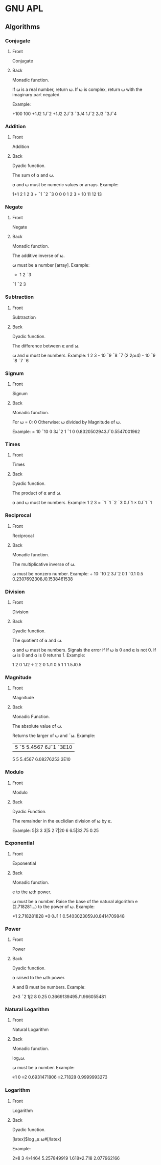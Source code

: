 * GNU APL
# ** Symbols
# *** +
# :PROPERTIES:
# :ANKI_NOTE_TYPE: Basic (and reversed card)
# :END:
# **** Front
# +
# **** Back
# Pronounced: "Plus"

# Monadic Function: Conjugate

# Dyadic Function: Addition
# *** -
# :PROPERTIES:
# :ANKI_NOTE_TYPE: Basic (and reversed card)
# :END:
# **** Front
# -
# **** Back
# Pronounced: "Minus"

# Monadic Function: Negation

# Dyadic Function: Subtraction
# *** ×
# :PROPERTIES:
# :ANKI_NOTE_TYPE: Basic (and reversed card)
# :END:
# **** Front
# ×
# **** Back
# Pronounced: "Times"

# Monadic Function: Signum

# Dyadic Function: Multiply
# *** ÷
# :PROPERTIES:
# :ANKI_NOTE_TYPE: Basic (and reversed card)
# :END:
# **** Front
# ÷
# **** Back
# Pronounced: "Div"

# Monadic Function: Reciprocal

# Dyadic Function: Divide
# *** |
# :PROPERTIES:
# :ANKI_NOTE_TYPE: Basic (and reversed card)
# :END:
# **** Front
# |
# **** Back
# Pronounced: "Pipe"

# Monadic Function: Magnitude

# Dyadic Function: Modulo
# *** *
# :PROPERTIES:
# :ANKI_NOTE_TYPE: Basic (and reversed card)
# :END:
# **** Front
# ⋆
# **** Back
# Pronounced: "Star"

# Monadic Function: Exponential

# Dyadic Function: Power
# *** ⍟
# :PROPERTIES:
# :ANKI_NOTE_TYPE: Basic (and reversed card)
# :END:
# **** Front
# ⍟
# **** Back
# Pronounced: "Circle Star"

# Monadic Function: Natural Logarithm

# Dyadic Function: Logarithm
# *** ⌈
# :PROPERTIES:
# :ANKI_NOTE_TYPE: Basic (and reversed card)
# :END:
# **** Front
# ⌈
# **** Back
# Monadic Function: Ceiling

# Dyadic Function: Maximum
# *** ⌊
# :PROPERTIES:
# :ANKI_NOTE_TYPE: Basic (and reversed card)
# :END:
# **** Front
# ⌊
# **** Back
# Monadic Function: Floor

# Dyadic Function: Minimum
# *** !
# :PROPERTIES:
# :ANKI_NOTE_TYPE: Basic (and reversed card)
# :END:
# **** Front
# !
# **** Back
# Monadic Function: Factorial

# Dyadic Function: Binomial Coefficient
# *** ○
# :PROPERTIES:
# :ANKI_NOTE_TYPE: Basic (and reversed card)
# :END:
# **** Front
# ○
# **** Back
# Monadic Function: Pi Times

# Dyadic Function: Circular Functions (varies)
# *** ?
# :PROPERTIES:
# :ANKI_NOTE_TYPE: Basic (and reversed card)
# :END:
# **** Front
# ?
# **** Back
# Monadic Function: Roll

# Dyadic Function: Deal
# *** ⍋
# :PROPERTIES:
# :ANKI_NOTE_TYPE: Basic (and reversed card)
# :END:
# **** Front
# ⍋
# **** Back
# Monadic Function: Grade Up

# Dyadic Function: Grade Up w/ Collating Sequence
# *** ⍒
# :PROPERTIES:
# :ANKI_NOTE_TYPE: Basic (and reversed card)
# :END:
# **** Front
# ⍒
# **** Back
# Monadic Function: Grade Down

# Dyadic Function: Grade Down w/ Collating Sequence
# *** ⌹
# :PROPERTIES:
# :ANKI_NOTE_TYPE: Basic (and reversed card)
# :END:
# **** Front
# ⌹
# **** Back
# Monadic Function: Matrix Inverse

# Dyadic Function: Matrix Divide
# *** ⍎
# :PROPERTIES:
# :ANKI_NOTE_TYPE: Basic (and reversed card)
# :END:
# **** Front
# ⍎
# **** Back
# Monadic Function: Execute
# *** ⍕
# :PROPERTIES:
# :ANKI_NOTE_TYPE: Basic (and reversed card)
# :END:
# **** Front
# ⍕
# **** Back
# Monadic Function: Format

# Dyadic Function: Format with Control Array
# *** ⊥
# :PROPERTIES:
# :ANKI_NOTE_TYPE: Basic (and reversed card)
# :END:
# **** Front
# ⊥
# **** Back
# Dyadic Function: Base Value
# *** ⊤
# :PROPERTIES:
# :ANKI_NOTE_TYPE: Basic (and reversed card)
# :END:
# **** Front
# ⊤
# **** Back
# Dyadic Function: Representation
# *** \
# :PROPERTIES:
# :ANKI_NOTE_TYPE: Basic (and reversed card)
# :END:
# **** Front
# \
# **** Back
# Pronounced: Backslash

# Dyadic Function: Expand Along Last Axis

# Operator: Scan Along Last Axis
# *** ⍀
# :PROPERTIES:
# :ANKI_NOTE_TYPE: Basic (and reversed card)
# :END:
# **** Front
# ⍀
# **** Back
# Pronounced: Backslash Bar

# Dyadic Function: Expand Along First Axis

# Operator: Scan Along First Axis
# *** /
# :PROPERTIES:
# :ANKI_NOTE_TYPE: Basic (and reversed card)
# :END:
# **** Front
# /
# **** Back
# Pronounced: Slash

# Dyadic Function: Replicate Along Last Axis

# Operator: Reduction / Reduce Along Last Axis

# Dyadic Operator: N-Wise Reduction / N-Wise Reduce Along Last Axis
# *** ⌿
# :PROPERTIES:
# :ANKI_NOTE_TYPE: Basic (and reversed card)
# :END:
# **** Front
# ⌿
# **** Back
# Pronounced: Slash Bar

# Dyadic Function: Replicate Along First Axis

# Operator: Reduction / Reduce Along First Axis

# Dyadic Operator: N-Wise Reduction / N-Wise Reduce Along First Axis
# *** <
# :PROPERTIES:
# :ANKI_NOTE_TYPE: Basic (and reversed card)
# :END:
# **** Front
# <
# **** Back
# Dyadic Function: Less Than
# *** >
# :PROPERTIES:
# :ANKI_NOTE_TYPE: Basic (and reversed card)
# :END:
# **** Front
# >
# **** Back
# Dyadic Function: Greater Than
# *** ≤
# :PROPERTIES:
# :ANKI_NOTE_TYPE: Basic (and reversed card)
# :END:
# **** Front
# ≤
# **** Back
# Dyadic Function: Less Than or Equal To
# *** ≥
# :PROPERTIES:
# :ANKI_NOTE_TYPE: Basic (and reversed card)
# :END:
# **** Front
# ≥
# **** Back
# Dyadic Function: Greater Than or Equal To
# *** =
# :PROPERTIES:
# :ANKI_NOTE_TYPE: Basic (and reversed card)
# :END:
# **** Front
# =
# **** Back
# Dyadic Function: Equal To
# *** ≠
# :PROPERTIES:
# :ANKI_NOTE_TYPE: Basic (and reversed card)
# :END:
# **** Front
# ≠
# **** Back
# Dyadic Function: Not Equal To
# *** ∼
# :PROPERTIES:
# :ANKI_NOTE_TYPE: Basic (and reversed card)
# :END:
# **** Front
# ~
# **** Back
# Monadic Function: Logical Not
# *** ∧
# :PROPERTIES:
# :ANKI_NOTE_TYPE: Basic (and reversed card)
# :END:
# **** Front
# ∧
# **** Back
# Dyadic Function: Logical And
# *** ∨
# :PROPERTIES:
# :ANKI_NOTE_TYPE: Basic (and reversed card)
# :END:
# **** Front
# ∨
# **** Back
# Dyadic Function: Logical Or
# *** ⍲
# :PROPERTIES:
# :ANKI_NOTE_TYPE: Basic (and reversed card)
# :END:
# **** Front
# ⍲
# **** Back
# Dyadic Function: Logical Nand
# *** ⍱
# :PROPERTIES:
# :ANKI_NOTE_TYPE: Basic (and reversed card)
# :END:
# **** Front
# ⍱
# **** Back
# Dyadic Function: Logical Nor
# *** ≡
# :PROPERTIES:
# :ANKI_NOTE_TYPE: Basic (and reversed card)
# :END:
# **** Front
# ≡
# **** Back
# Monadic Function: Depth

# Dyadic Function: Match
# *** ∊
# :PROPERTIES:
# :ANKI_NOTE_TYPE: Basic (and reversed card)
# :END:
# **** Front
# ∊
# **** Back
# Monadic Function: Enlist

# Dyadic Function: Membership
# *** ⍷
# :PROPERTIES:
# :ANKI_NOTE_TYPE: Basic (and reversed card)
# :END:
# **** Front
# ⍷
# **** Back
# Dyadic Function: Find
# *** ⌷
# :PROPERTIES:
# :ANKI_NOTE_TYPE: Basic (and reversed card)
# :END:
# **** Front
# ⌷
# **** Back
# Dyadic Function: Index
# *** ⍳
# :PROPERTIES:
# :ANKI_NOTE_TYPE: Basic (and reversed card)
# :END:
# **** Front
# ⍳
# **** Back
# Monadic Function: Index Generator / iota

# Dyadic Function: Index Of
# *** ⍴
# :PROPERTIES:
# :ANKI_NOTE_TYPE: Basic (and reversed card)
# :END:
# **** Front
# ⍴
# **** Back
# Monadic Function: Shape Of

# Dyadic Function: Reshape
# *** ⌽
# :PROPERTIES:
# :ANKI_NOTE_TYPE: Basic (and reversed card)
# :END:
# **** Front
# ⌽
# **** Back
# Monadic Function: Reverse

# Dyadic Function: Rotate
# *** ⊖
# :PROPERTIES:
# :ANKI_NOTE_TYPE: Basic (and reversed card)
# :END:
# **** Front
# ⊖
# **** Back
# Monadic Function: Reverse Vertically

# Dyadic Function: Rotate Vertically
# *** ⍉
# :PROPERTIES:
# :ANKI_NOTE_TYPE: Basic (and reversed card)
# :END:
# **** Front
# ⍉
# **** Back
# Monadic Function: Transpose

# Dyadic Function: Transpose with Control Array
# *** ↑
# :PROPERTIES:
# :ANKI_NOTE_TYPE: Basic (and reversed card)
# :END:
# **** Front
# ↑
# **** Back
# Monadic Function: First

# Dyadic Function: Take
# *** ↓
# :PROPERTIES:
# :ANKI_NOTE_TYPE: Basic (and reversed card)
# :END:
# **** Front
# ↓
# **** Back
# Dyadic Function: Drop
# *** ⊂
# :PROPERTIES:
# :ANKI_NOTE_TYPE: Basic (and reversed card)
# :END:
# **** Front
# ⊂
# **** Back
# Monadic Function: Enclose

# Dyadic Function: Partition
# *** ⊃
# :PROPERTIES:
# :ANKI_NOTE_TYPE: Basic (and reversed card)
# :END:
# **** Front
# ⊃
# **** Back
# Monadic Function: Disclose

# Dyadic Function: Pick
# *** ,
# :PROPERTIES:
# :ANKI_NOTE_TYPE: Basic (and reversed card)
# :END:
# **** Front
# ,
# **** Back
# Monadic Function: Ravel

# Dyadic Function: Catenate
# *** ¨
# :PROPERTIES:
# :ANKI_NOTE_TYPE: Basic (and reversed card)
# :END:
# **** Front
# ¨
# **** Back
# Operator: Each
# *** .
# :PROPERTIES:
# :ANKI_NOTE_TYPE: Basic (and reversed card)
# :END:
# **** Front
# .
# **** Back
# Operator: Inner Product
# *** ∘
# :PROPERTIES:
# :ANKI_NOTE_TYPE: Basic (and reversed card)
# :END:
# **** Front
# ∘
# **** Back
# Operator: Compose
# *** ∘.
# :PROPERTIES:
# :ANKI_NOTE_TYPE: Basic (and reversed card)
# :END:
# **** Front
# ∘.
# **** Back
# Operator: Compose
# *** ◊
# :PROPERTIES:
# :ANKI_NOTE_TYPE: Basic (and reversed card)
# :END:
# **** Front
# ◊
# **** Back
# Pronounced: Diamond

# Dyadic Symbol: Statement Seperator
# *** ¯
# :PROPERTIES:
# :ANKI_NOTE_TYPE: Basic (and reversed card)
# :END:
# **** Front
# ¯
# **** Back
# Pronounced: Negative

# Monadic Symbol: Negative Number
# *** ⍵
# :PROPERTIES:
# :ANKI_NOTE_TYPE: Basic (and reversed card)
# :END:
# **** Front
# ⍵
# **** Back
# Pronounced: Omega

# Subject Symbol: Right Argument
# *** ⍨
# :PROPERTIES:
# :ANKI_NOTE_TYPE: Basic (and reversed card)
# :END:
# **** Front
# ⍨
# **** Back
# Dyadic Operator: Commute
# *** ⍸
# :PROPERTIES:
# :ANKI_NOTE_TYPE: Basic (and reversed card)
# :END:
# **** Front
# ⍸
# **** Back
# Monadic Function: Indices

# Dyadic Function: Where
# *** ⍣
# :PROPERTIES:
# :ANKI_NOTE_TYPE: Basic (and reversed card)
# :END:
# **** Front
# ⍣
# **** Back
# Operator: Power
# *** ⍞
# :PROPERTIES:
# :ANKI_NOTE_TYPE: Basic (and reversed card)
# :END:
# **** Front
# ⍞
# **** Back
# Pronounced: Quad Quote

# Niladic: Input from Keyboard

# Subject: Print to stderr
# *** ⍬
# :PROPERTIES:
# :ANKI_NOTE_TYPE: Basic (and reversed card)
# :END:
# **** Front
# ⍬
# **** Back
# Pronounced: Zilde

# Subject: Empty Numeric Vector
# *** ←
# :PROPERTIES:
# :ANKI_NOTE_TYPE: Basic (and reversed card)
# :END:
# **** Front
# ←
# **** Back
# Pronounced: Is Assigned

# Dyadic Function: Assignment
# *** →
# :PROPERTIES:
# :ANKI_NOTE_TYPE: Basic (and reversed card)
# :END:
# **** Front
# →
# **** Back
# Monadic Function: Goto

# Niladic: Clear Error
# *** ⊢
# :PROPERTIES:
# :ANKI_NOTE_TYPE: Basic (and reversed card)
# :END:
# **** Front
# ⊢
# **** Back
# Pronounced: Right Tack

# Monadic Function: Identity

# Dyadic Function: Right
# *** ⊣
# :PROPERTIES:
# :ANKI_NOTE_TYPE: Basic (and reversed card)
# :END:
# **** Front
# ⊣
# **** Back
# Pronounced: Left Tack

# Monadic Function: Identity

# Dyadic Function: Left
# *** _
# :PROPERTIES:
# :ANKI_NOTE_TYPE: Basic (and reversed card)
# :END:
# **** Front
# _
# **** Back
# Pronounced: Underscore

# Subject: Character for Identifier
# *** ∇
# :PROPERTIES:
# :ANKI_NOTE_TYPE: Basic (and reversed card)
# :END:
# **** Front
# ∇
# **** Back
# Pronounced: Del

# System Operator: Procedure Definition Delimiter
# *** ∆
# :PROPERTIES:
# :ANKI_NOTE_TYPE: Basic (and reversed card)
# :END:
# **** Front
# ∆
# **** Back
# Pronounced: Delta

# Subject: Character for Identifier
# *** ⍙
# :PROPERTIES:
# :ANKI_NOTE_TYPE: Basic (and reversed card)
# :END:
# **** Front
# ⍙
# **** Back
# Pronounced: Delta Underbar

# Subject: Character for Identifier
# *** ⍤
# :PROPERTIES:
# :ANKI_NOTE_TYPE: Basic (and reversed card)
# :END:
# **** Front
# ⍤
# **** Back
# Monadic:

# Dyadic:

# Operator:
# *** ⌺
# :PROPERTIES:
# :ANKI_NOTE_TYPE: Basic (and reversed card)
# :END:
# **** Front
# **** Back
# Monadic:

# Dyadic:

# Operator:
# *** '
# :PROPERTIES:
# :ANKI_NOTE_TYPE: Basic (and reversed card)
# :END:
# **** Front
# **** Back
# Monadic:

# Dyadic:

# Operator:
# *** ⎕
# :PROPERTIES:
# :ANKI_NOTE_TYPE: Basic (and reversed card)
# :END:
# **** Front
# **** Back
# Monadic:

# Dyadic:

# Operator:
# *** χ
# :PROPERTIES:
# :ANKI_NOTE_TYPE: Basic (and reversed card)
# :END:
# **** Front
# **** Back
# Monadic:

# Dyadic:

# Operator:
# *** ⍧
# :PROPERTIES:
# :ANKI_NOTE_TYPE: Basic (and reversed card)
# :END:
# **** Front
# **** Back
# Monadic:

# Dyadic:

# Operator:
# *** ∩
# :PROPERTIES:
# :ANKI_NOTE_TYPE: Basic (and reversed card)
# :END:
# **** Front
# **** Back
# Monadic:

# Dyadic:

# Operator:
# *** ∪
# :PROPERTIES:
# :ANKI_NOTE_TYPE: Basic (and reversed card)
# :END:
# **** Front
# **** Back
# Monadic:

# Dyadic:

# Operator:
# *** £
# :PROPERTIES:
# :ANKI_NOTE_TYPE: Basic (and reversed card)
# :END:
# **** Front
# **** Back
# Monadic:

# Dyadic:

# Operator:
# *** ⍪
# :PROPERTIES:
# :ANKI_NOTE_TYPE: Basic (and reversed card)
# :END:
# **** Front
# **** Back
# Monadic:

# Dyadic:

# Operator:
# *** ⍝
# :PROPERTIES:
# :ANKI_NOTE_TYPE: Basic (and reversed card)
# :END:
# **** Front
# **** Back
# Monadic:

# Dyadic:

# Operator:
# *** ⍠
# :PROPERTIES:
# :ANKI_NOTE_TYPE: Basic (and reversed card)
# :END:
# **** Front
# **** Back
:PROPERTIES:
:ANKI_DECK: APL
:END:
** Algorithms
:PROPERTIES:
:ANKI_DECK: APL
:END:
*** Conjugate
:PROPERTIES:
:ANKI_NOTE_TYPE: Basic (and reversed card)
:ANKI_FAILURE_REASON: cannot create note because it is a duplicate
:END:
**** Front
Conjugate
**** Back
Monadic function.

If ⍵ is a real number, return ⍵. If ⍵ is complex, return
⍵ with the imaginary part negated.

Example:

      +100
100
      +1J2
1J¯2
      +1J2 2J¯3 ¯3J4
1J¯2 2J3 ¯3J¯4

*** Addition
:PROPERTIES:
:ANKI_NOTE_TYPE: Basic (and reversed card)

:END:
**** Front
Addition
**** Back
Dyadic function.

The sum of ⍺ and ⍵.

⍺ and ⍵ must be numeric values or arrays. Example:

      1+1
2
      1 2 3 + ¯1 ¯2 ¯3
0 0 0
      1 2 3 + 10
11 12 13

*** Negate
:PROPERTIES:
:ANKI_NOTE_TYPE: Basic (and reversed card)

:END:
**** Front
Negate
**** Back
Monadic function.

The additive inverse of ⍵.

⍵ must be a number [array]. Example:
      - 1 2 ¯3
¯1 ¯2 3

*** Subtraction
:PROPERTIES:
:ANKI_NOTE_TYPE: Basic (and reversed card)
:ANKI_FAILURE_REASON: cannot create note because it is a duplicate
:END:
**** Front
Subtraction
**** Back
Dyadic function.

The difference between ⍺ and ⍵.

⍵ and ⍺ must be numbers. Example:
      1 2 3 - 10
¯9 ¯8 ¯7
      (2 2⍴⍳4) - 10
¯9 ¯8
¯7 ¯6
*** Signum
:PROPERTIES:
:ANKI_NOTE_TYPE: Basic (and reversed card)

:END:
**** Front
Signum
**** Back
Monadic function.

For ⍵ = 0: 0
Otherwise: ⍵ divided by Magnitude of ⍵.

Example:
      × 10 ¯10 0 3J¯2
1 ¯1 0 0.8320502943J¯0.5547001962
*** Times
:PROPERTIES:
:ANKI_NOTE_TYPE: Basic (and reversed card)

:END:
**** Front
Times
**** Back
Dyadic function.

The product of ⍺ and ⍵.

⍺ and ⍵ must be numbers.  Example:
      1 2 3 × ¯1
¯1 ¯2 ¯3
      0J¯1 × 0J¯1
¯1
*** Reciprocal
:PROPERTIES:
:ANKI_NOTE_TYPE: Basic (and reversed card)

:END:
**** Front
Reciprocal
**** Back
Monadic function.

The multiplicative inverse of ⍵.

⍵ must be nonzero number. Example:
      ÷ 10 ¯10 2 3J¯2
0.1 ¯0.1 0.5 0.2307692308J0.1538461538
*** Division
:PROPERTIES:
:ANKI_NOTE_TYPE: Basic (and reversed card)

:END:
**** Front
Division
**** Back
Dyadic function.

The quotient of ⍺ and ⍵.

⍺ and ⍵ must be numbers.
Signals the error if If ⍵ is 0 and ⍺ is not 0.
If ⍵ is 0 and ⍺ is 0 returns 1. Example:

      1 2 0 1J2 ÷ 2 2 0 1J1
0.5 1 1 1.5J0.5

*** Magnitude
:PROPERTIES:
:ANKI_NOTE_TYPE: Basic (and reversed card)

:END:
**** Front
Magnitude
**** Back
Monadic Function.

The absolute value of ⍵.

Returns the larger of ⍵ and ¯⍵. Example:

      |5 ¯5 5.4567 6J¯1 ¯3E10
5 5 5.4567 6.08276253 3E10
*** Modulo
:PROPERTIES:
:ANKI_NOTE_TYPE: Basic (and reversed card)

:END:
**** Front
Modulo
**** Back
Dyadic Function.

The remainder in the euclidian division of ⍵ by ⍺.

Example:
      5|3
3
      3|5
2
      7|20
6
      6.5|32.75
0.25
*** Exponential
:PROPERTIES:
:ANKI_NOTE_TYPE: Basic (and reversed card)

:END:
**** Front
Exponential
**** Back
Monadic function.

e to the ⍵th power.

⍵ must be a number. Raise the base of the natural algorithm e (2.718281...)
to the power of ⍵. Example:

      *1
2.718281828
      *0 0J1
1 0.5403023059J0.8414709848

*** Power
:PROPERTIES:
:ANKI_NOTE_TYPE: Basic (and reversed card)

:END:
**** Front
Power
**** Back
Dyadic function.

⍺ raised to the ⍵th power.

A and B must be numbers. Example:

      2*3 ¯2 1j2
8 0.25 0.3669139495J1.966055481

*** Natural Logarithm
:PROPERTIES:
:ANKI_NOTE_TYPE: Basic (and reversed card)

:END:
**** Front
Natural Logarithm
**** Back
Monadic function.

logₑ⍵.

⍵ must be a number. Example:

      ⍟1
0
      ⍟2
0.6931471806
      ⍟2.71828
0.9999993273      
*** Logarithm
:PROPERTIES:
:ANKI_NOTE_TYPE: Basic (and reversed card)

:END:
**** Front
Logarithm
**** Back
Dyadic function.

[latex]$\log_⍺ ⍵#[/latex]

Example:

      2⍟8
3
      4⍟1464
5.257849919
      1.618⍟2.718
2.077962166
      
# * Poker Hands
# :PROPERTIES:
# :ANKI_DECK: Poker Hands
# :END:
# **                                                              :scoring:
# :PROPERTIES:
# :ANKI_NOTE_TYPE: Basic (and reversed card)
# :ANKI_NOTE_ID: 1661131579363
# :END:
# *** Front
# Five of a Kind
# *** Back
# 1st Best Hand: 🂡🃑🃁🂱🃏
# # * BQN
# # :PROPERTIES:
# # :ANKI_DECK: BQN
# # :END:
# # ** Glyphs
# # *** ⌽
# # :PROPERTIES:
# # :ANKI_NOTE_TYPE: Basic (and reversed card)
# # :ANKI_NOTE_ID: 1661133004563
# # :END:
# # **** Front
# # ⌽
# # **** Back
# # Monadic Function: Reverse

# # Dyadic Function: Rotate
# # *** 𝕨
# # :PROPERTIES:
# # :ANKI_NOTE_TYPE: Basic (and reversed card)
# # :ANKI_NOTE_ID: 1661133004613
# # :END:
# # **** Front
# # 𝕨
# # **** Back
# # Left Argument (sometimes ·) as a subject.
# # *** 𝕎
# # :PROPERTIES:
# # :ANKI_NOTE_TYPE: Basic (and reversed card)
# # :ANKI_NOTE_ID: 1661133004664
# # :END:
# # **** Front
# # 𝕎
# # **** Back
# # Left Argument (sometimes ·) as a function.
# # *** ∊
# # :PROPERTIES:
# # :ANKI_NOTE_TYPE: Basic (and reversed card)
# # :ANKI_NOTE_ID: 1661133004713
# # :END:
# # **** Front
# # ∊
# # **** Back
# # Monadic Function: Mark Firsts

# # Dyadic Function: Member Of
# # *** ⍷
# # :PROPERTIES:
# # :ANKI_NOTE_TYPE: Basic (and reversed card)
# # :ANKI_NOTE_ID: 1661133004763
# # :END:
# # **** Front
# # ⍷
# # **** Back
# # Monadic Function: Deduplicate

# # Dyadic Function: Find
# # *** ↑
# # :PROPERTIES:
# # :ANKI_NOTE_TYPE: Basic (and reversed card)
# # :ANKI_NOTE_ID: 1661134207988
# # :ANKI_FAILURE_REASON: Note was not found: 1661134207988
# # :END:
# # **** Front
# # ↑
# # **** Back
# # Monadic Function: Prefixes

# # Dyadic Function: Take
# # *** 𝕣
# # :PROPERTIES:
# # :ANKI_NOTE_TYPE: Basic (and reversed card)
# # :ANKI_NOTE_ID: 1661134208063
# # :ANKI_FAILURE_REASON: Note was not found: 1661134208063
# # :END:
# # **** Front
# # 𝕣
# # **** Back
# # Modifier Self Reference
# # *** ∧
# # :PROPERTIES:
# # :ANKI_NOTE_TYPE: Basic (and reversed card)
# # :ANKI_NOTE_ID: 1661134208115
# # :ANKI_FAILURE_REASON: Note was not found: 1661134208115
# # :END:
# # **** Front
# # ∧
# # **** Back
# # Monadic Function: Sort Up

# # Dyadic Function: And
# # *** ⍋
# # :PROPERTIES:
# # :ANKI_NOTE_TYPE: Basic (and reversed card)
# # :ANKI_NOTE_ID: 1661134208188
# # :ANKI_FAILURE_REASON: Note was not found: 1661134208188
# # :END:
# # **** Front
# # ⍋
# # **** Back
# # Monadic Function: Grade Up

# # Dyadic Function: Bins Up
# # *** ⊔
# # :PROPERTIES:
# # :ANKI_NOTE_TYPE: Basic (and reversed card)
# # :ANKI_NOTE_ID: 1661134208238
# # :ANKI_FAILURE_REASON: Note was not found: 1661134208238
# # :END:
# # **** Front
# # ⊔
# # **** Back
# # Monadic Function: Group Indicies

# # Dyadic Function: Group
# # *** ⊏
# # :PROPERTIES:
# # :ANKI_NOTE_TYPE: Basic (and reversed card)
# # :ANKI_NOTE_ID: 1661134208288
# # :ANKI_FAILURE_REASON: Note was not found: 1661134208288
# # :END:
# # **** Front
# # ⊏
# # **** Back
# # Monadic Function: First Cell

# # Dyadic Function: Select
# # *** ⊑
# # :PROPERTIES:
# # :ANKI_NOTE_TYPE: Basic (and reversed card)
# # :ANKI_NOTE_ID: 1661134208338
# # :ANKI_FAILURE_REASON: Note was not found: 1661134208338
# # :END:
# # **** Front
# # ⊑
# # **** Back
# # Monadic Function: First

# # Dyadic Function: Pick
# # *** ⊐
# # :PROPERTIES:
# # :ANKI_NOTE_TYPE: Basic (and reversed card)
# # :ANKI_NOTE_ID: 1661134208488
# # :ANKI_FAILURE_REASON: Note was not found: 1661134208488
# # :END:
# # **** Front
# # ⊐
# # **** Back
# # Monadic Function: Classify

# # Dyadic Function: Index Of
# # *** ⊒
# # :PROPERTIES:
# # :ANKI_NOTE_TYPE: Basic (and reversed card)
# # :ANKI_NOTE_ID: 1661134208538
# # :ANKI_FAILURE_REASON: Note was not found: 1661134208538
# # :END:
# # **** Front
# # ⊒
# # **** Back
# # Monadic Function: Occurence Count

# # Dyadic Function: Progressive Index Of
# # *** π
# # :PROPERTIES:
# # :ANKI_NOTE_TYPE: Basic (and reversed card)
# # :ANKI_NOTE_ID: 1661134208587
# # :ANKI_FAILURE_REASON: Note was not found: 1661134208587
# # :END:
# # **** Front
# # π
# # **** Back
# # Pi, the ratio of the circumference of a circle to its diameter.
# # *** ←
# # :PROPERTIES:
# # :ANKI_NOTE_TYPE: Basic (and reversed card)
# # :ANKI_NOTE_ID: 1661134208638
# # :ANKI_FAILURE_REASON: Note was not found: 1661134208638
# # :END:
# # **** Front
# # ←
# # **** Back
# # Define (Assignment)
# # *** ⊣
# # :PROPERTIES:
# # :ANKI_NOTE_TYPE: Basic (and reversed card)
# # :ANKI_NOTE_ID: 1661134208687
# # :ANKI_FAILURE_REASON: Note was not found: 1661134208687
# # :END:
# # **** Front
# # ⊣
# # **** Back
# # Monadic Function: Identity

# # Dyadic Function: Left
# # *** ⊢
# # :PROPERTIES:
# # :ANKI_NOTE_TYPE: Basic (and reversed card)
# # :ANKI_NOTE_ID: 1661134208738
# # :ANKI_FAILURE_REASON: Note was not found: 1661134208738
# # :END:
# # **** Front
# # ⊢
# # **** Back
# # Monadic Function: Identity

# # Dyadic Function: Right
# # *** ⍉
# # :PROPERTIES:
# # :ANKI_NOTE_TYPE: Basic (and reversed card)
# # :ANKI_NOTE_ID: 1661134208788
# # :ANKI_FAILURE_REASON: Note was not found: 1661134208788
# # :END:
# # **** Front
# # ⍉
# # **** Back
# # Monadic Function: Transpose

# # Dyadic Function: Reorder Axes
# # *** ↖
# # :PROPERTIES:
# # :ANKI_NOTE_TYPE: Basic (and reversed card)
# # :ANKI_FAILURE_REASON: cannot create note because it is empty
# # :END:
# # **** Front
# # **** Back
# # *** 𝕤
# # :PROPERTIES:
# # :ANKI_NOTE_TYPE: Basic (and reversed card)
# # :ANKI_FAILURE_REASON: cannot create note because it is empty
# # :END:
# # **** Front
# # **** Back
# # *** 𝕊
# # :PROPERTIES:
# # :ANKI_NOTE_TYPE: Basic (and reversed card)
# # :ANKI_FAILURE_REASON: cannot create note because it is empty
# # :END:
# # **** Front
# # **** Back
# # *** ↕
# # :PROPERTIES:
# # :ANKI_NOTE_TYPE: Basic (and reversed card)
# # :ANKI_FAILURE_REASON: cannot create note because it is empty
# # :END:
# # **** Front
# # **** Back
# # *** 𝕗
# # :PROPERTIES:
# # :ANKI_NOTE_TYPE: Basic (and reversed card)
# # :ANKI_FAILURE_REASON: cannot create note because it is empty
# # :END:
# # **** Front
# # **** Back
# # *** 𝔽
# # :PROPERTIES:
# # :ANKI_NOTE_TYPE: Basic (and reversed card)
# # :ANKI_FAILURE_REASON: cannot create note because it is empty
# # :END:
# # **** Front
# # **** Back
# # *** 𝕘
# # :PROPERTIES:
# # :ANKI_NOTE_TYPE: Basic (and reversed card)
# # :ANKI_FAILURE_REASON: cannot create note because it is empty
# # :END:
# # **** Front
# # **** Back
# # *** 𝔾
# # :PROPERTIES:
# # :ANKI_NOTE_TYPE: Basic (and reversed card)
# # :ANKI_FAILURE_REASON: cannot create note because it is empty
# # :END:
# # **** Front
# # **** Back
# # *** ⊸
# # :PROPERTIES:
# # :ANKI_NOTE_TYPE: Basic (and reversed card)
# # :ANKI_FAILURE_REASON: cannot create note because it is empty
# # :END:
# # **** Front
# # **** Back
# # *** «
# # :PROPERTIES:
# # :ANKI_NOTE_TYPE: Basic (and reversed card)
# # :ANKI_FAILURE_REASON: cannot create note because it is empty
# # :END:
# # **** Front
# # **** Back
# # *** ∘
# # :PROPERTIES:
# # :ANKI_NOTE_TYPE: Basic (and reversed card)
# # :ANKI_FAILURE_REASON: cannot create note because it is empty
# # :END:
# # **** Front
# # **** Back
# # *** ○
# # :PROPERTIES:
# # :ANKI_NOTE_TYPE: Basic (and reversed card)
# # :ANKI_FAILURE_REASON: cannot create note because it is empty
# # :END:
# # **** Front
# # **** Back
# # *** ⌾
# # :PROPERTIES:
# # :ANKI_NOTE_TYPE: Basic (and reversed card)
# # :ANKI_FAILURE_REASON: cannot create note because it is empty
# # :END:
# # **** Front
# # **** Back
# # *** ⟜
# # :PROPERTIES:
# # :ANKI_NOTE_TYPE: Basic (and reversed card)
# # :ANKI_FAILURE_REASON: cannot create note because it is empty
# # :END:
# # **** Front
# # **** Back
# # *** »
# # :PROPERTIES:
# # :ANKI_NOTE_TYPE: Basic (and reversed card)
# # :ANKI_FAILURE_REASON: cannot create note because it is empty
# # :END:
# # **** Front
# # **** Back
# # *** ⋄
# # :PROPERTIES:
# # :ANKI_NOTE_TYPE: Basic (and reversed card)
# # :ANKI_FAILURE_REASON: cannot create note because it is empty
# # :END:
# # **** Front
# # **** Back
# # *** ·
# # :PROPERTIES:
# # :ANKI_NOTE_TYPE: Basic (and reversed card)
# # :ANKI_FAILURE_REASON: cannot create note because it is empty
# # :END:
# # **** Front
# # **** Back
# # *** ↩
# # :PROPERTIES:
# # :ANKI_NOTE_TYPE: Basic (and reversed card)
# # :ANKI_FAILURE_REASON: cannot create note because it is empty
# # :END:
# # **** Front
# # **** Back
# # *** ˙
# # :PROPERTIES:
# # :ANKI_NOTE_TYPE: Basic (and reversed card)
# # :ANKI_FAILURE_REASON: cannot create note because it is empty
# # :END:
# # **** Front
# # **** Back
# # *** ⥊
# # :PROPERTIES:
# # :ANKI_NOTE_TYPE: Basic (and reversed card)
# # :ANKI_FAILURE_REASON: cannot create note because it is empty
# # :END:
# # **** Front
# # **** Back
# # *** ⋈
# # :PROPERTIES:
# # :ANKI_NOTE_TYPE: Basic (and reversed card)
# # :ANKI_FAILURE_REASON: cannot create note because it is empty
# # :END:
# # **** Front
# # **** Back
# # *** 𝕩
# # :PROPERTIES:
# # :ANKI_NOTE_TYPE: Basic (and reversed card)
# # :ANKI_FAILURE_REASON: cannot create note because it is empty
# # :END:
# # **** Front
# # **** Back
# # *** 𝕏
# # :PROPERTIES:
# # :ANKI_NOTE_TYPE: Basic (and reversed card)
# # :ANKI_FAILURE_REASON: cannot create note because it is empty
# # :END:
# # **** Front
# # **** Back
# # *** ↓
# # :PROPERTIES:
# # :ANKI_NOTE_TYPE: Basic (and reversed card)
# # :ANKI_FAILURE_REASON: cannot create note because it is empty
# # :END:
# # **** Front
# # **** Back
# # *** ∨
# # :PROPERTIES:
# # :ANKI_NOTE_TYPE: Basic (and reversed card)
# # :ANKI_FAILURE_REASON: cannot create note because it is empty
# # :END:
# # **** Front
# # **** Back
# # *** ⍒
# # :PROPERTIES:
# # :ANKI_NOTE_TYPE: Basic (and reversed card)
# # :ANKI_FAILURE_REASON: cannot create note because it is empty
# # :END:
# # **** Front
# # **** Back
# # *** ⌊
# # :PROPERTIES:
# # :ANKI_NOTE_TYPE: Basic (and reversed card)
# # :ANKI_FAILURE_REASON: cannot create note because it is empty
# # :END:
# # **** Front
# # **** Back
# # *** ⌈
# # :PROPERTIES:
# # :ANKI_NOTE_TYPE: Basic (and reversed card)
# # :ANKI_FAILURE_REASON: cannot create note because it is empty
# # :END:
# # **** Front
# # **** Back
# # *** ≡
# # :PROPERTIES:
# # :ANKI_NOTE_TYPE: Basic (and reversed card)
# # :ANKI_FAILURE_REASON: cannot create note because it is empty
# # :END:
# # **** Front
# # **** Back
# # *** ≢
# # :PROPERTIES:
# # :ANKI_NOTE_TYPE: Basic (and reversed card)
# # :ANKI_FAILURE_REASON: cannot create note because it is empty
# # :END:
# # **** Front
# # **** Back
# # *** ∾
# # :PROPERTIES:
# # :ANKI_NOTE_TYPE: Basic (and reversed card)
# # :ANKI_FAILURE_REASON: cannot create note because it is empty
# # :END:
# # **** Front
# # **** Back
# # *** ≤
# # :PROPERTIES:
# # :ANKI_NOTE_TYPE: Basic (and reversed card)
# # :ANKI_FAILURE_REASON: cannot create note because it is empty
# # :END:
# # **** Front
# # **** Back
# # *** ≍
# # :PROPERTIES:
# # :ANKI_NOTE_TYPE: Basic (and reversed card)
# # :ANKI_FAILURE_REASON: cannot create note because it is empty
# # :END:
# # **** Front
# # **** Back
# # *** ≥
# # :PROPERTIES:
# # :ANKI_NOTE_TYPE: Basic (and reversed card)
# # :ANKI_FAILURE_REASON: cannot create note because it is empty
# # :END:
# # **** Front
# # **** Back
# # *** ≠
# # :PROPERTIES:
# # :ANKI_NOTE_TYPE: Basic (and reversed card)
# # :ANKI_FAILURE_REASON: cannot create note because it is empty
# # :END:
# # **** Front
# # **** Back
# # *** ⇐
# # :PROPERTIES:
# # :ANKI_NOTE_TYPE: Basic (and reversed card)
# # :ANKI_FAILURE_REASON: cannot create note because it is empty
# # :END:
# # **** Front
# # **** Back
# # *** ˜
# # :PROPERTIES:
# # :ANKI_NOTE_TYPE: Basic (and reversed card)
# # :ANKI_FAILURE_REASON: cannot create note because it is empty
# # :END:
# # **** Front
# # **** Back
# # *** ¬
# # :PROPERTIES:
# # :ANKI_NOTE_TYPE: Basic (and reversed card)
# # :ANKI_FAILURE_REASON: cannot create note because it is empty
# # :END:
# # **** Front
# # **** Back
# # *** ˘
# # :PROPERTIES:
# # :ANKI_NOTE_TYPE: Basic (and reversed card)
# # :ANKI_FAILURE_REASON: cannot create note because it is empty
# # :END:
# # **** Front
# # **** Back
# # *** ⎉
# # :PROPERTIES:
# # :ANKI_NOTE_TYPE: Basic (and reversed card)
# # :ANKI_FAILURE_REASON: cannot create note because it is empty
# # :END:
# # **** Front
# # **** Back
# # *** ¨
# # :PROPERTIES:
# # :ANKI_NOTE_TYPE: Basic (and reversed card)
# # :ANKI_FAILURE_REASON: cannot create note because it is empty
# # :END:
# # **** Front
# # **** Back
# # *** ⚇
# # :PROPERTIES:
# # :ANKI_NOTE_TYPE: Basic (and reversed card)
# # :ANKI_FAILURE_REASON: cannot create note because it is empty
# # :END:
# # **** Front
# # **** Back
# # *** ⁼
# # :PROPERTIES:
# # :ANKI_NOTE_TYPE: Basic (and reversed card)
# # :ANKI_FAILURE_REASON: cannot create note because it is empty
# # :END:
# # **** Front
# # **** Back
# # *** ⍟
# # :PROPERTIES:
# # :ANKI_NOTE_TYPE: Basic (and reversed card)
# # :ANKI_FAILURE_REASON: cannot create note because it is empty
# # :END:
# # **** Front
# # **** Back
# # *** ⌜
# # :PROPERTIES:
# # :ANKI_NOTE_TYPE: Basic (and reversed card)
# # :ANKI_FAILURE_REASON: cannot create note because it is empty
# # :END:
# # **** Front
# # **** Back
# # *** ◶
# # :PROPERTIES:
# # :ANKI_NOTE_TYPE: Basic (and reversed card)
# # :ANKI_FAILURE_REASON: cannot create note because it is empty
# # :END:
# # **** Front
# # **** Back
# # *** ´
# # :PROPERTIES:
# # :ANKI_NOTE_TYPE: Basic (and reversed card)
# # :ANKI_FAILURE_REASON: cannot create note because it is empty
# # :END:
# # **** Front
# # **** Back
# # *** ⊘
# # :PROPERTIES:
# # :ANKI_NOTE_TYPE: Basic (and reversed card)
# # :ANKI_FAILURE_REASON: cannot create note because it is empty
# # :END:
# # **** Front
# # **** Back
# # *** ˝
# # :PROPERTIES:
# # :ANKI_NOTE_TYPE: Basic (and reversed card)
# # :ANKI_FAILURE_REASON: cannot create note because it is empty
# # :END:
# # **** Front
# # **** Back
# # *** ⎊
# # :PROPERTIES:
# # :ANKI_NOTE_TYPE: Basic (and reversed card)
# # :ANKI_FAILURE_REASON: cannot create note because it is empty
# # :END:
# # **** Front
# # **** Back
# # *** ⍎
# # :PROPERTIES:
# # :ANKI_NOTE_TYPE: Basic (and reversed card)
# # :ANKI_FAILURE_REASON: cannot create note because it is empty
# # :END:
# # **** Front
# # **** Back
# # *** ∞
# # :PROPERTIES:
# # :ANKI_NOTE_TYPE: Basic (and reversed card)
# # :ANKI_FAILURE_REASON: cannot create note because it is empty
# # :END:
# # **** Front
# # **** Back
# # *** ⍕
# # :PROPERTIES:
# # :ANKI_NOTE_TYPE: Basic (and reversed card)
# # :ANKI_FAILURE_REASON: cannot create note because it is empty
# # :END:
# # **** Front
# # **** Back
# # *** ¯
# # :PROPERTIES:
# # :ANKI_NOTE_TYPE: Basic (and reversed card)
# # :ANKI_FAILURE_REASON: cannot create note because it is empty
# # :END:
# # **** Front
# # **** Back
# # *** ⟨
# # :PROPERTIES:
# # :ANKI_NOTE_TYPE: Basic (and reversed card)
# # :ANKI_FAILURE_REASON: cannot create note because it is empty
# # :END:
# # **** Front
# # **** Back
# # *** •
# # :PROPERTIES:
# # :ANKI_NOTE_TYPE: Basic (and reversed card)
# # :ANKI_FAILURE_REASON: cannot create note because it is empty
# # :END:
# # **** Front
# # **** Back
# # *** ⟩
# # :PROPERTIES:
# # :ANKI_NOTE_TYPE: Basic (and reversed card)
# # :ANKI_FAILURE_REASON: cannot create note because it is empty
# # :END:
# # **** Front
# # **** Back
# # *** ÷
# # :PROPERTIES:
# # :ANKI_NOTE_TYPE: Basic (and reversed card)
# # :ANKI_FAILURE_REASON: cannot create note because it is empty
# # :END:
# # **** Front
# # **** Back
# # *** √
# # :PROPERTIES:
# # :ANKI_NOTE_TYPE: Basic (and reversed card)
# # :ANKI_FAILURE_REASON: cannot create note because it is empty
# # :END:
# # **** Front
# # **** Back
# # *** ×
# # :PROPERTIES:
# # :ANKI_NOTE_TYPE: Basic (and reversed card)
# # :ANKI_FAILURE_REASON: cannot create note because it is empty
# # :END:
# # **** Front
# # **** Back
# # *** ⋆
# # :PROPERTIES:
# # :ANKI_NOTE_TYPE: Basic (and reversed card)
# # :ANKI_FAILURE_REASON: cannot create note because it is empty
# # :END:
# # **** Front
# # **** Back
# # *** |
# # :PROPERTIES:
# # :ANKI_NOTE_TYPE: Basic (and reversed card)
# # :ANKI_FAILURE_REASON: cannot create note because it is empty
# # :END:
# # **** Front
# # **** Back
# # *** /
# # :PROPERTIES:
# # :ANKI_NOTE_TYPE: Basic (and reversed card)
# # :ANKI_FAILURE_REASON: cannot create note because it is empty
# # :END:
# # **** Front
# # **** Back
# # *** !
# # :PROPERTIES:
# # :ANKI_NOTE_TYPE: Basic (and reversed card)
# # :ANKI_FAILURE_REASON: cannot create note because it is empty
# # :END:
# # **** Front
# # **** Back
